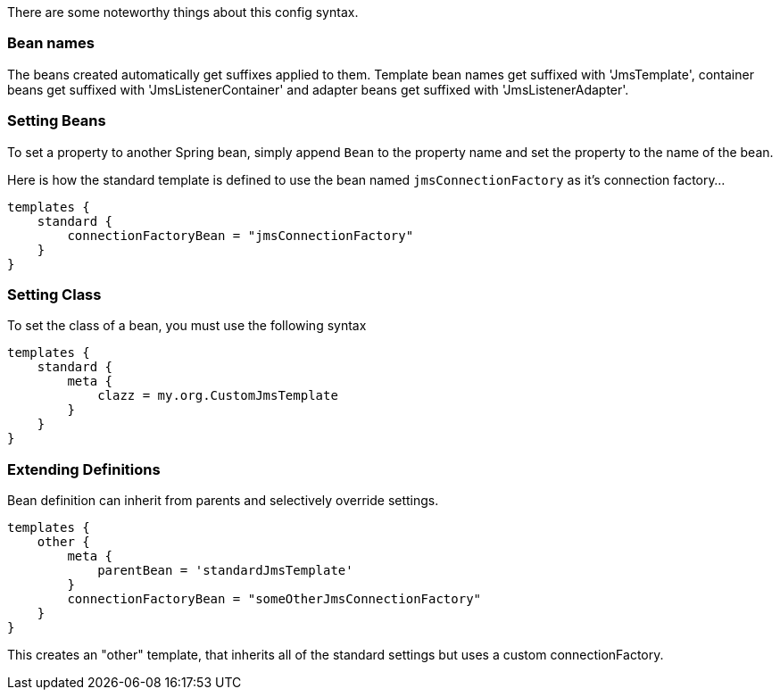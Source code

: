 There are some noteworthy things about this config syntax.


=== Bean names

The beans created automatically get suffixes applied to them.
Template bean names get suffixed with 'JmsTemplate', container beans get suffixed with 'JmsListenerContainer' and adapter beans get suffixed with 'JmsListenerAdapter'.

=== Setting Beans

To set a property to another Spring bean, simply append `Bean` to the property name and set the property to the name of the bean.

Here is how the standard template is defined to use the bean named `jmsConnectionFactory` as it's connection factory...

[source,groovy]
----
templates {
    standard {
        connectionFactoryBean = "jmsConnectionFactory"
    }
}
----

=== Setting Class

To set the class of a bean, you must use the following syntax

[source,groovy]
----
templates {
    standard {
        meta {
            clazz = my.org.CustomJmsTemplate
        }
    }
}
----

=== Extending Definitions

Bean definition can inherit from parents and selectively override settings.

[source,groovy]
----
templates {
    other {
        meta {
            parentBean = 'standardJmsTemplate'
        }
        connectionFactoryBean = "someOtherJmsConnectionFactory"
    }
}
----

This creates an "other" template, that inherits all of the standard settings but uses a custom connectionFactory.
